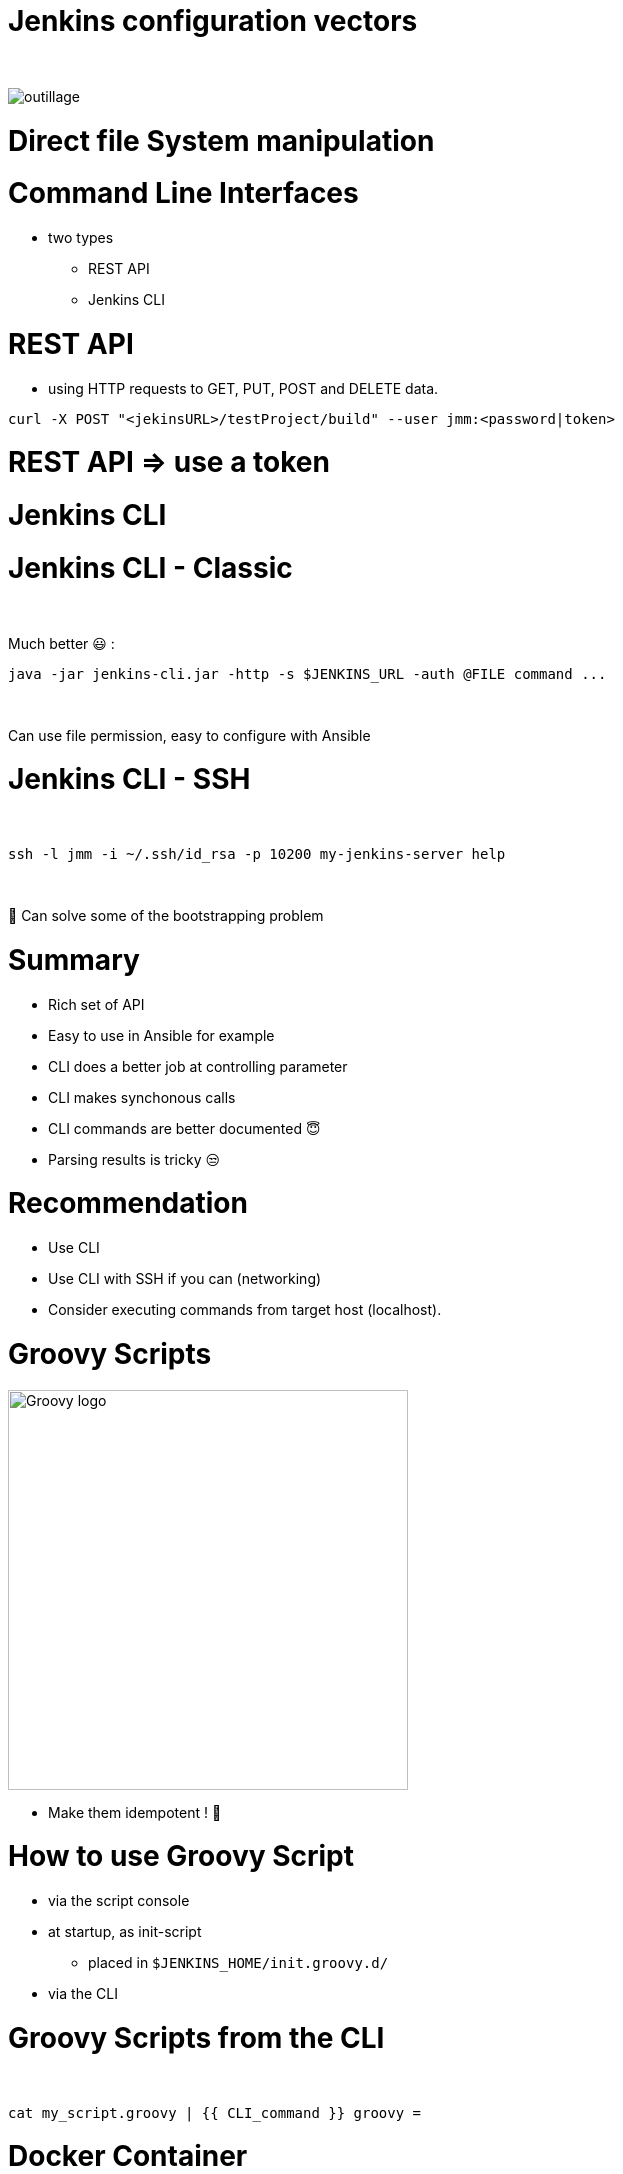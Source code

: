 [{invert}]
= Jenkins configuration vectors

{nbsp} +

//https://images.app.goo.gl/2FJcGwDAmixKy7Wk7
[.stretch]
image::outillage.jpg[]

= Direct file System manipulation


= Command Line Interfaces
* two types
** REST API
** Jenkins CLI


= REST API

* using HTTP requests to GET, PUT, POST and DELETE data.

[source,bash]
----
curl -X POST "<jekinsURL>/testProject/build" --user jmm:<password|token>
----


= REST API => use a token

= Jenkins CLI

= Jenkins CLI - Classic

{nbsp} +

Much better 😃 :
[source,bash]
----
java -jar jenkins-cli.jar -http -s $JENKINS_URL -auth @FILE command ...
----

{nbsp} +

Can use file permission, easy to configure with Ansible

= Jenkins CLI - SSH

{nbsp} +

[source,bash]
----
ssh -l jmm -i ~/.ssh/id_rsa -p 10200 my-jenkins-server help
----

{nbsp} +

🤔 Can solve some of the bootstrapping problem


= Summary

[%step]
* Rich set of API
* Easy to use in Ansible for example
* CLI does a better job at controlling parameter
* CLI makes synchonous calls
* CLI commands are better documented 😇
* Parsing results is tricky 😒

= Recommendation

[%step]
* Use CLI 
* Use CLI with SSH if you can (networking)
* Consider executing commands from target host (localhost).

= Groovy Scripts

image::Groovy-logo.png[height=400]

[%step]
// * Richest way to configure Jenkins
// * Need developer skills 🤓
// * Documentation not easy to find
* Make them idempotent ! 👀

= How to use Groovy Script

[%step]
* via the script console
* at startup, as init-script
** placed in `$JENKINS_HOME/init.groovy.d/`
// ** executed in lexical order
* via the CLI

= Groovy Scripts from the CLI

{nbsp} +

[source,bash]
----
cat my_script.groovy | {{ CLI_command }} groovy =
----

= Docker Container

{nbsp} +

image::Docker-whale.png[height=400]

= Jenkins Configuration as Code

image::JCasC.jpeg[height=350]

//{nbsp} +

* Declarative method, yaml based
* Loaded on reboot or with a CLI command

= JCasC Example (LDAP cfg)

[source,yaml]
----
jenkins:
  securityRealm:
    ldap:
      configurations:
      - inhibitInferRootDN: false
        managerDN: "uid=idm,ou=Administrators,dc=example,dc=com"
        managerPasswordSecret: "{{ ldap_admin_passw }}"
        rootDN: "dc=example,dc=com"
        server: "ldap://{{ full_agent_docker_dns_name }}:389"
      disableMailAddressResolver: false
      disableRolePrefixing: true
      groupIdStrategy: "caseInsensitive"
      userIdStrategy: "caseInsensitive"
----

= JCasC Example (JNLP agent)

[source,yaml]
----
jenkins:
  nodes:
  - permanent:
      labelString: "jnlp"
      mode: NORMAL
      name: "jnlp-agent"
      remoteFS: "/home/jenkins"
      launcher:
        jnlp:
          workDirSettings:
            disabled: true
      nodeDescription: "Agent that initiates its own connection to Jenkins"
      retentionStrategy: "always"
  numExecutors: 0

----

= Current Status
[%step]
* In technical preview for CloudBees products
[%step]
// ** Masters configuration already works
// ** CloudBees functionality actively been worked on
** Waiting for RBAC support 😛
* Centralized CasC management from CJOC

